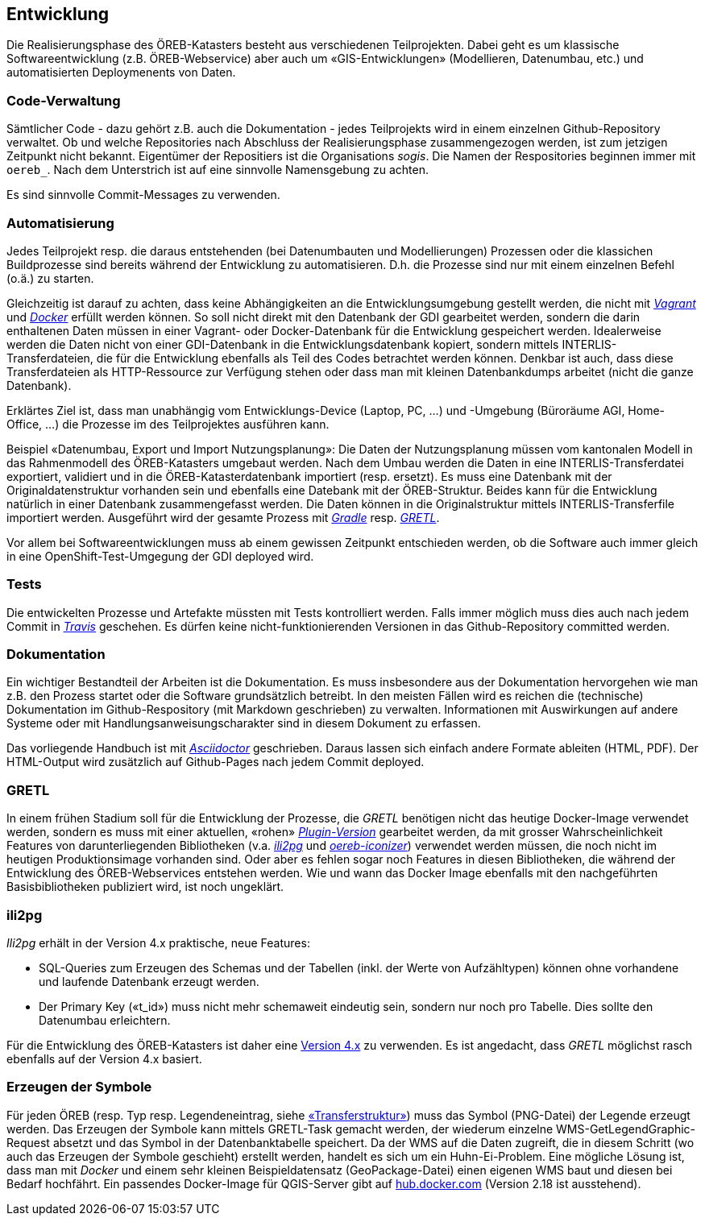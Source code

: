 == Entwicklung

Die Realisierungsphase des ÖREB-Katasters besteht aus verschiedenen Teilprojekten. Dabei geht es um klassische Softwareentwicklung (z.B. ÖREB-Webservice) aber auch um «GIS-Entwicklungen» (Modellieren, Datenumbau, etc.) und automatisierten Deploymenents von Daten.

=== Code-Verwaltung

Sämtlicher Code - dazu gehört z.B. auch die Dokumentation - jedes Teilprojekts wird in einem einzelnen Github-Repository verwaltet. Ob und welche Repositories nach Abschluss der Realisierungsphase zusammengezogen werden, ist zum jetzigen Zeitpunkt nicht bekannt. Eigentümer der Repositiers ist die Organisations _sogis_. Die Namen der Respositories beginnen immer mit `oereb_`. Nach dem Unterstrich ist auf eine sinnvolle Namensgebung zu achten.

Es sind sinnvolle Commit-Messages zu verwenden.

=== Automatisierung

Jedes Teilprojekt resp. die daraus entstehenden (bei Datenumbauten und Modellierungen) Prozessen oder die klassichen Buildprozesse sind bereits während der Entwicklung zu automatisieren. D.h. die Prozesse sind nur mit einem einzelnen Befehl (o.ä.) zu starten. 

Gleichzeitig ist darauf zu achten, dass keine Abhängigkeiten an die Entwicklungsumgebung gestellt werden, die nicht mit https://vagrantup.com[_Vagrant_] und https://www.docker.com/[_Docker_] erfüllt werden können. So soll nicht direkt mit den Datenbank der GDI gearbeitet werden, sondern die darin enthaltenen Daten müssen in einer Vagrant- oder Docker-Datenbank für die Entwicklung gespeichert werden. Idealerweise werden die Daten nicht von einer GDI-Datenbank in die Entwicklungsdatenbank kopiert, sondern mittels INTERLIS-Transferdateien, die für die Entwicklung ebenfalls als Teil des Codes betrachtet werden können. Denkbar ist auch, dass diese Transferdateien als HTTP-Ressource zur Verfügung stehen oder dass man mit kleinen Datenbankdumps arbeitet (nicht die ganze Datenbank).

Erklärtes Ziel ist, dass man unabhängig vom Entwicklungs-Device (Laptop, PC, ...) und -Umgebung (Büroräume AGI, Home-Office, ...) die Prozesse im des Teilprojektes ausführen kann.

Beispiel «Datenumbau, Export und Import Nutzungsplanung»:
Die Daten der Nutzungsplanung müssen vom kantonalen Modell in das Rahmenmodell des ÖREB-Katasters umgebaut werden. Nach dem Umbau werden die Daten in eine INTERLIS-Transferdatei exportiert, validiert und in die ÖREB-Katasterdatenbank importiert (resp. ersetzt). Es muss eine Datenbank mit der Originaldatenstruktur vorhanden sein und ebenfalls eine Datebank mit der ÖREB-Struktur. Beides kann für die Entwicklung natürlich in einer Datenbank zusammengefasst werden. Die Daten können in die Originalstruktur mittels INTERLIS-Transferfile importiert werden. Ausgeführt wird der gesamte Prozess mit http://www.gradle.org[_Gradle_] resp. https://github.com/sogis/gretl[_GRETL_]. 

Vor allem bei Softwareentwicklungen muss ab einem gewissen Zeitpunkt entschieden werden, ob die Software auch immer gleich in eine OpenShift-Test-Umgegung der GDI deployed wird.

=== Tests

Die entwickelten Prozesse und Artefakte müssten mit Tests kontrolliert werden. Falls immer möglich muss dies auch nach jedem Commit in https://travis-ci.org/[_Travis_] geschehen. Es dürfen keine nicht-funktionierenden Versionen in das Github-Repository committed werden.

=== Dokumentation

Ein wichtiger Bestandteil der Arbeiten ist die Dokumentation. Es muss insbesondere aus der Dokumentation hervorgehen wie man z.B. den Prozess startet oder die Software grundsätzlich betreibt. In den meisten Fällen wird es reichen die (technische) Dokumentation im Github-Respository (mit Markdown geschrieben) zu verwalten. Informationen mit Auswirkungen auf andere Systeme oder mit Handlungsanweisungscharakter sind in diesem Dokument zu erfassen.

Das vorliegende Handbuch ist mit https://asciidoctor.org/docs/[_Asciidoctor_] geschrieben. Daraus lassen sich einfach andere Formate ableiten (HTML, PDF). Der HTML-Output wird zusätzlich auf Github-Pages nach jedem Commit deployed.

=== GRETL

In einem frühen Stadium soll für die Entwicklung der Prozesse, die _GRETL_ benötigen nicht das heutige Docker-Image verwendet werden, sondern es muss mit einer aktuellen, «rohen» https://plugins.gradle.org/plugin/ch.so.agi.gretl[_Plugin-Version_] gearbeitet werden, da mit grosser Wahrscheinlichkeit Features von darunterliegenden Bibliotheken (v.a. https://github.com/claeis/ili2db[_ili2pg_] und https://github.com/openoereb/oereb-iconizer[_oereb-iconizer_]) verwendet werden müssen, die noch nicht im heutigen Produktionsimage vorhanden sind. Oder aber es fehlen sogar noch Features in diesen Bibliotheken, die während der Entwicklung des ÖREB-Webservices entstehen werden. Wie und wann das Docker Image ebenfalls mit den nachgeführten Basisbibliotheken publiziert wird, ist noch ungeklärt.

=== ili2pg

_Ili2pg_ erhält in der Version 4.x praktische, neue Features:

- SQL-Queries zum Erzeugen des Schemas und der Tabellen (inkl. der Werte von Aufzähltypen) können ohne vorhandene und laufende Datenbank erzeugt werden. 
- Der Primary Key («t_id») muss nicht mehr schemaweit eindeutig sein, sondern nur noch pro Tabelle. Dies sollte den Datenumbau erleichtern.

Für die Entwicklung des ÖREB-Katasters ist daher eine http://jars.interlis.ch/ch/interlis/ili2pg/[Version 4.x] zu verwenden. Es ist angedacht, dass _GRETL_ möglichst rasch ebenfalls auf der Version 4.x basiert.

=== Erzeugen der Symbole

Für jeden ÖREB (resp. Typ resp. Legendeneintrag, siehe http://models.geo.admin.ch/V_D/OeREB/OeREBKRMtrsfr_V1_1.ili[«Transferstruktur»]) muss das Symbol (PNG-Datei) der Legende erzeugt werden. Das Erzeugen der Symbole kann mittels GRETL-Task gemacht werden, der wiederum einzelne WMS-GetLegendGraphic-Request absetzt und das Symbol in der Datenbanktabelle speichert. Da der WMS auf die Daten zugreift, die in diesem Schritt (wo auch das Erzeugen der Symbole geschieht) erstellt werden, handelt es sich um ein Huhn-Ei-Problem. Eine mögliche Lösung ist, dass man mit _Docker_ und einem sehr kleinen Beispieldatensatz (GeoPackage-Datei) einen eigenen WMS baut und diesen bei Bedarf hochfährt. Ein passendes Docker-Image für QGIS-Server gibt auf https://hub.docker.com/r/sogis/qgis-server-base/tags[hub.docker.com] (Version 2.18 ist ausstehend).

